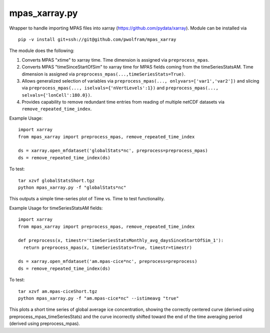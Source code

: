 mpas\_xarray.py
===============

Wrapper to handle importing MPAS files into xarray
(https://github.com/pydata/xarray).  Module can be installed via

::

    pip -v install git+ssh://git@github.com/pwolfram/mpas_xarray

The module does the following:

1. Converts MPAS "xtime" to xarray time. Time dimension is
   assigned via ``preprocess_mpas``.
2. Converts MPAS "timeSinceStartOfSim"
   to xarray time for MPAS fields coming from the timeSeriesStatsAM. Time
   dimension is assigned via ``preprocess_mpas(...,timeSeriesStats=True)``.
3. Allows generalized selection of variables via ``preprocess_mpas(..., onlyvars=['var1','var2'])``
   and slicing via ``preprocess_mpas(..., iselvals={'nVertLevels':1})`` and
   ``preprocess_mpas(..., selvals={'lonCell':180.0})``.
4. Provides capability to remove redundant time entries from reading of
   multiple netCDF datasets via ``remove_repeated_time_index``.

Example Usage:

::

    import xarray
    from mpas_xarray import preprocess_mpas, remove_repeated_time_index

    ds = xarray.open_mfdataset('globalStats*nc', preprocess=preprocess_mpas)
    ds = remove_repeated_time_index(ds)

To test:

::

    tar xzvf globalStatsShort.tgz
    python mpas_xarray.py -f "globalStats*nc"

This outputs a simple time-series plot of Time vs. Time to test
functionality.

Example Usage for timeSeriesStatsAM fields:

::

    import xarray
    from mpas_xarray import preprocess_mpas, remove_repeated_time_index

    def preprocess(x, timestr='timeSeriesStatsMonthly_avg_daysSinceStartOfSim_1'):
      return preprocess_mpas(x, timeSeriesStats=True, timestr=timestr)

    ds = xarray.open_mfdataset('am.mpas-cice*nc', preprocess=preprocess)
    ds = remove_repeated_time_index(ds)

To test:

::

    tar xzvf am.mpas-ciceShort.tgz
    python mpas_xarray.py -f "am.mpas-cice*nc" --istimeavg "true"

This plots a short time series of global average ice concentration,
showing the correctly centered curve (derived using
preprocess\_mpas\_timeSeriesStats) and the curve incorrectly shifted
toward the end of the time averaging period (derived using
preprocess\_mpas).
